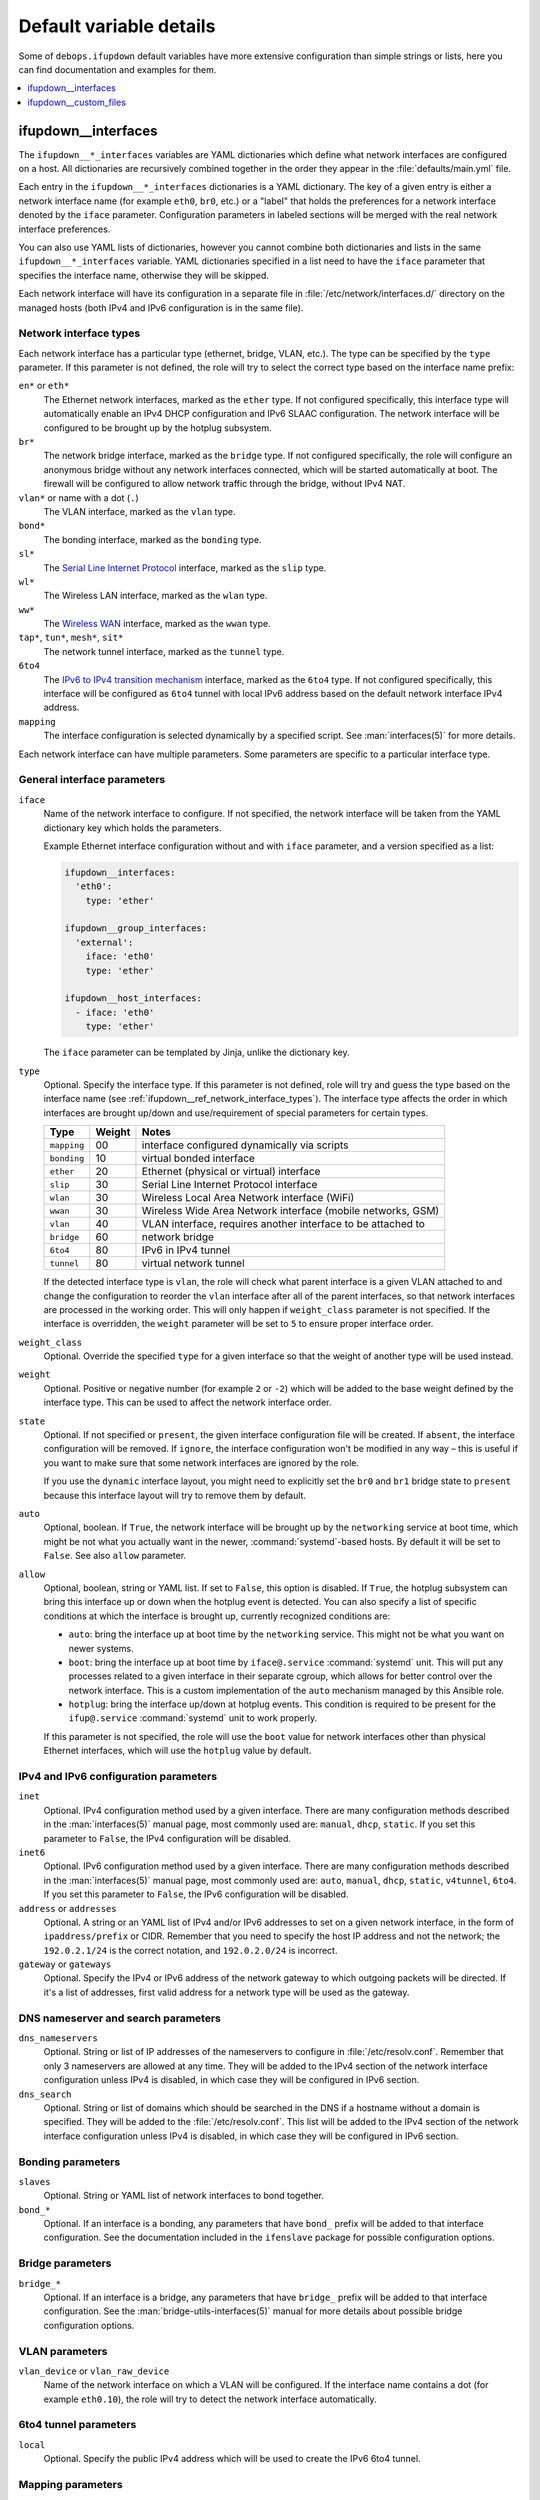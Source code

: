 Default variable details
========================

Some of ``debops.ifupdown`` default variables have more extensive configuration
than simple strings or lists, here you can find documentation and examples for
them.

.. contents::
   :local:
   :depth: 1

.. _ifupdown__ref_interfaces:

ifupdown__interfaces
--------------------

The ``ifupdown__*_interfaces`` variables are YAML dictionaries which define
what network interfaces are configured on a host. All dictionaries are
recursively combined together in the order they appear in the
:file:`defaults/main.yml` file.

Each entry in the ``ifupdown__*_interfaces`` dictionaries is a YAML dictionary.
The key of a given entry is either a network interface name (for example
``eth0``, ``br0``, etc.) or a "label" that holds the preferences for a network
interface denoted by the ``iface`` parameter. Configuration parameters in
labeled sections will be merged with the real network interface preferences.

You can also use YAML lists of dictionaries, however you cannot combine both
dictionaries and lists in the same ``ifupdown__*_interfaces`` variable. YAML
dictionaries specified in a list need to have the ``iface`` parameter that
specifies the interface name, otherwise they will be skipped.

Each network interface will have its configuration in a separate file in
:file:`/etc/network/interfaces.d/` directory on the managed hosts (both IPv4
and IPv6 configuration is in the same file).

.. _ifupdown__ref_network_interface_types:

Network interface types
~~~~~~~~~~~~~~~~~~~~~~~

Each network interface has a particular type (ethernet, bridge, VLAN, etc.).
The type can be specified by the ``type`` parameter. If this parameter is not
defined, the role will try to select the correct type based on the interface
name prefix:

``en*`` or ``eth*``
  The Ethernet network interfaces, marked as the ``ether`` type. If not
  configured specifically, this interface type will automatically enable an
  IPv4 DHCP configuration and IPv6 SLAAC configuration. The network interface
  will be configured to be brought up by the hotplug subsystem.

``br*``
  The network bridge interface, marked as the ``bridge`` type. If not
  configured specifically, the role will configure an anonymous bridge without
  any network interfaces connected, which will be started automatically at
  boot. The firewall will be configured to allow network traffic through the
  bridge, without IPv4 NAT.

``vlan*`` or name with a dot (``.``)
  The VLAN interface, marked as the ``vlan`` type.

``bond*``
  The bonding interface, marked as the ``bonding`` type.

``sl*``
  The `Serial Line Internet Protocol <https://en.wikipedia.org/wiki/Serial_Line_Internet_Protocol>`_
  interface, marked as the ``slip`` type.

``wl*``
  The Wireless LAN interface, marked as the ``wlan`` type.

``ww*``
  The `Wireless WAN <https://en.wikipedia.org/wiki/Wireless_WAN>`_ interface,
  marked as the ``wwan`` type.

``tap*``, ``tun*``, ``mesh*``, ``sit*``
  The network tunnel interface, marked as the ``tunnel`` type.

``6to4``
  The `IPv6 to IPv4 transition mechanism <https://en.wikipedia.org/wiki/6to4>`_
  interface, marked as the ``6to4`` type. If not configured specifically, this
  interface will be configured as ``6to4`` tunnel with local IPv6 address based
  on the default network interface IPv4 address.

``mapping``
  The interface configuration is selected dynamically by a specified script.
  See :man:`interfaces(5)` for more details.

Each network interface can have multiple parameters. Some parameters are
specific to a particular interface type.

General interface parameters
~~~~~~~~~~~~~~~~~~~~~~~~~~~~

``iface``
  Name of the network interface to configure. If not specified, the network
  interface will be taken from the YAML dictionary key which holds the
  parameters.

  Example Ethernet interface configuration without and with ``iface``
  parameter, and a version specified as a list:

  .. code-block:: yaml

     ifupdown__interfaces:
       'eth0':
         type: 'ether'

     ifupdown__group_interfaces:
       'external':
         iface: 'eth0'
         type: 'ether'

     ifupdown__host_interfaces:
       - iface: 'eth0'
         type: 'ether'

  The ``iface`` parameter can be templated by Jinja, unlike the dictionary key.

``type``
  Optional. Specify the interface type. If this parameter is not defined, role
  will try and guess the type based on the interface name (see
  :ref:`ifupdown__ref_network_interface_types`). The interface type affects the
  order in which interfaces are brought up/down and use/requirement of special
  parameters for certain types.

  +-------------+--------+--------------------------------------------------------------+
  |    Type     | Weight | Notes                                                        |
  +=============+========+==============================================================+
  | ``mapping`` | 00     | interface configured dynamically via scripts                 |
  +-------------+--------+--------------------------------------------------------------+
  | ``bonding`` | 10     | virtual bonded interface                                     |
  +-------------+--------+--------------------------------------------------------------+
  | ``ether``   | 20     | Ethernet (physical or virtual) interface                     |
  +-------------+--------+--------------------------------------------------------------+
  | ``slip``    | 30     | Serial Line Internet Protocol interface                      |
  +-------------+--------+--------------------------------------------------------------+
  | ``wlan``    | 30     | Wireless Local Area Network interface (WiFi)                 |
  +-------------+--------+--------------------------------------------------------------+
  | ``wwan``    | 30     | Wireless Wide Area Network interface (mobile networks, GSM)  |
  +-------------+--------+--------------------------------------------------------------+
  | ``vlan``    | 40     | VLAN interface, requires another interface to be attached to |
  +-------------+--------+--------------------------------------------------------------+
  | ``bridge``  | 60     | network bridge                                               |
  +-------------+--------+--------------------------------------------------------------+
  | ``6to4``    | 80     | IPv6 in IPv4 tunnel                                          |
  +-------------+--------+--------------------------------------------------------------+
  | ``tunnel``  | 80     | virtual network tunnel                                       |
  +-------------+--------+--------------------------------------------------------------+

  If the detected interface type is ``vlan``, the role will check what parent
  interface is a given VLAN attached to and change the configuration to reorder
  the ``vlan`` interface after all of the parent interfaces, so that network
  interfaces are processed in the working order. This will only happen if
  ``weight_class`` parameter is not specified. If the interface is overridden,
  the ``weight`` parameter will be set to ``5`` to ensure proper interface
  order.

``weight_class``
  Optional. Override the specified ``type`` for a given interface so that the
  weight of another type will be used instead.

``weight``
  Optional. Positive or negative number (for example ``2`` or ``-2``) which
  will be added to the base weight defined by the interface type. This can be
  used to affect the network interface order.

``state``
  Optional. If not specified or ``present``, the given interface configuration
  file will be created. If ``absent``, the interface configuration will be
  removed. If ``ignore``, the interface configuration won't be modified in any
  way – this is useful if you want to make sure that some network interfaces
  are ignored by the role.

  If you use the ``dynamic`` interface layout, you might need to explicitly set
  the ``br0`` and ``br1`` bridge state to ``present`` because this interface
  layout will try to remove them by default.

``auto``
  Optional, boolean. If ``True``, the network interface will be brought up by
  the ``networking`` service at boot time, which might be not what you actually
  want in the newer, :command:`systemd`-based hosts. By default it will be set
  to ``False``. See also ``allow`` parameter.

``allow``
  Optional, boolean, string or YAML list. If set to ``False``, this option is
  disabled. If ``True``, the hotplug subsystem can bring this interface up or
  down when the hotplug event is detected. You can also specify a list of
  specific conditions at which the interface is brought up, currently
  recognized conditions are:

  - ``auto``: bring the interface up at boot time by the ``networking``
    service. This might not be what you want on newer systems.

  - ``boot``: bring the interface up at boot time by ``iface@.service``
    :command:`systemd` unit. This will put any processes related to a given
    interface in their separate cgroup, which allows for better control over
    the network interface. This is a custom implementation of the ``auto``
    mechanism managed by this Ansible role.

  - ``hotplug``: bring the interface up/down at hotplug events. This condition
    is required to be present for the ``ifup@.service`` :command:`systemd` unit
    to work properly.

  If this parameter is not specified, the role will use the ``boot`` value for
  network interfaces other than physical Ethernet interfaces, which will use
  the ``hotplug`` value by default.

IPv4 and IPv6 configuration parameters
~~~~~~~~~~~~~~~~~~~~~~~~~~~~~~~~~~~~~~

``inet``
  Optional. IPv4 configuration method used by a given interface. There are many
  configuration methods described in the :man:`interfaces(5)` manual page, most
  commonly used are: ``manual``, ``dhcp``, ``static``. If you set this
  parameter to ``False``, the IPv4 configuration will be disabled.

``inet6``
  Optional. IPv6 configuration method used by a given interface. There are many
  configuration methods described in the :man:`interfaces(5)` manual page, most
  commonly used are: ``auto``, ``manual``, ``dhcp``, ``static``, ``v4tunnel``,
  ``6to4``. If you set this parameter to ``False``, the IPv6 configuration will
  be disabled.

``address`` or ``addresses``
  Optional. A string or an YAML list of IPv4 and/or IPv6 addresses to set on
  a given network interface, in the form of ``ipaddress/prefix`` or CIDR.
  Remember that you need to specify the host IP address and not the network;
  the ``192.0.2.1/24`` is the correct notation, and ``192.0.2.0/24`` is
  incorrect.

``gateway`` or ``gateways``
  Optional. Specify the IPv4 or IPv6 address of the network gateway to which outgoing
  packets will be directed. If it's a list of addresses, first valid address
  for a network type will be used as the gateway.

DNS nameserver and search parameters
~~~~~~~~~~~~~~~~~~~~~~~~~~~~~~~~~~~~

``dns_nameservers``
  Optional. String or list of IP addresses of the nameservers to configure in
  :file:`/etc/resolv.conf`. Remember that only 3 nameservers are allowed at any
  time. They will be added to the IPv4 section of the network interface
  configuration unless IPv4 is disabled, in which case they will be configured
  in IPv6 section.

``dns_search``
  Optional. String or list of domains which should be searched in the DNS if
  a hostname without a domain is specified. They will be added to the
  :file:`/etc/resolv.conf`. This list will be added to the IPv4 section of the
  network interface configuration unless IPv4 is disabled, in which case they
  will be configured in IPv6 section.

Bonding parameters
~~~~~~~~~~~~~~~~~~

``slaves``
  Optional. String or YAML list of network interfaces to bond together.

``bond_*``
  Optional. If an interface is a bonding, any parameters that have ``bond_``
  prefix will be added to that interface configuration. See the documentation
  included in the ``ifenslave`` package for possible configuration options.

Bridge parameters
~~~~~~~~~~~~~~~~~

``bridge_*``
  Optional. If an interface is a bridge, any parameters that have ``bridge_``
  prefix will be added to that interface configuration. See the
  :man:`bridge-utils-interfaces(5)` manual for more details about possible bridge
  configuration options.

VLAN parameters
~~~~~~~~~~~~~~~

``vlan_device`` or ``vlan_raw_device``
  Name of the network interface on which a VLAN will be configured.  If the
  interface name contains a dot (for example ``eth0.10``), the role will try to
  detect the network interface automatically.

6to4 tunnel parameters
~~~~~~~~~~~~~~~~~~~~~~

``local``
  Optional. Specify the public IPv4 address which will be used to create the
  IPv6 6to4 tunnel.

Mapping parameters
~~~~~~~~~~~~~~~~~~

``script``
  Absolute path to a script which will be used to select a specific interface
  configuration for a mapping dynamically. See :man:`interfaces(5)` manual for
  more details.

DHCP parameters
~~~~~~~~~~~~~~~

``dhcp_ignore``
  Optional. String or list of variable names used by the
  :man:`dhclient-script(8)` script to configure the interface. The specified
  variables representing DHCP options will be unset by the configuration
  script; this can be used to selectively ignore DHCP options on a given
  network interface.

  See :ref:`ifupdown__ref_custom_hooks_filter_dhcp_options` documentation for
  more details.

Custom interface options
~~~~~~~~~~~~~~~~~~~~~~~~

``comment``
  Optional. String or a YAML text block with a comment that will be added to
  a given interface configuration file.

``comment4``
  Optional. String or a YAML text block with a comment that will be added to
  a given interface configuration file near the IPv4 section.

``comment6``
  Optional. String or a YAML text block with a comment that will be added to
  a given interface configuration file near the IPv6 section.

``options``
  Optional. String or a YAML text block with custom options for the network
  interface. It will be added after the IPv4 section, unless IPv4 support is
  disabled in which case it will be added after IPv6 section. If this parameter
  is specified, autogenerated configuration for specific interface types will
  be disabled.

``options4``
  Optional. String or a YAML text block with custom options added to the IPv4
  section of the network interface configuration. If this parameter is present,
  autogenerated configuration for specific interface types will be disabled.

``options6``
  Optional. String or a YAML text block with custom options added to the IPv6
  section of the network interface configuration. If this parameter is present,
  autogenerated configuration for specific interface types will be disabled.

``add_options``
  Optional. String or a YAML text block with custom options for the network
  interface. It will be added after the IPv4 section, unless IPv4 support is
  disabled in which case it will be added after IPv6 section. You can use this
  parameter to add options to the autogenerated configuration, which will be
  still included.

``add_options4``
  Optional. String or a YAML text block with custom options added to the IPv4
  section of the network interface configuration. You can use this parameter to
  add options to the autogenerated configuration, which will be still included.

``add_options6``
  Optional. String or a YAML text block with custom options added to the IPv6
  section of the network interface configuration. You can use this parameter to
  add options to the autogenerated configuration, which will be still included.

``debug``
  Optional, boolean. If ``True``, the role will add commented out debug
  information to the generated interface configuration file. It can be used to
  check what the role thinks the interface configuration should be like.

Firewall parameters
~~~~~~~~~~~~~~~~~~~

``forward``
  Optional, boolean. If absent and an interface is a bridge, or present and
  ``True``, the role will generate configuration for the :ref:`debops.ferm` to
  enable packet forwarding for a given interface.

``forward_interface_ferm_rule_enabled``
  Optional, boolean. Should a Firewall rule be configured which matches new
  connection attempts entering the interface?
  If disabled using ``False``, the default Firewall policy will apply.
  Defaults to ``True``.

``forward_interface_ferm_rule``
  Optional, string. Default action or any custom ferm configuration.
  Defaults to ``ACCEPT``.

``forward_outerface_ferm_rule_enabled``
  Optional, boolean. Should a Firewall rule be configured which matches new
  connection attempts exiting the interface?
  If disabled using ``False``, the default Firewall policy will apply.
  Defaults to ``True``.

``forward_outerface_ferm_rule``
  Optional, string. Default action or any custom ferm configuration.
  Defaults to ``ACCEPT``.

``nat``
  Optional, boolean. If present and ``True``, the firewall configuration for
  a given interface (usually a bridge) will include the IPv4 NAT rules. The
  default gateway IPv4 address will be used in the Source NAT configuration.

``nat_masquerade``
  Optional, boolean. If present and ``True``, the role will use the
  ``MASQUERADE`` rule in the firewall configuration instead of the ``SNAT``
  rule. This is useful when the host has no fixed default IP address, for
  example on a laptop.
  Defaults to :envvar:`ifupdown__default_nat_masquerade`.

``nat_snat_address``
  Optional. Specify the ``SNAT`` IPv4 address to use for the NAT on a given
  bridge. If not specified, the role will use the host's default IPv4 address
  as the ``SNAT`` IP address.

``nat_snat_interface``
  Optional. If specified, the IPv4 address on a given network interface will be
  used to generate the ``SNAT`` firewall rules.

Configuration examples
~~~~~~~~~~~~~~~~~~~~~~

The examples below are based on the `Debian Network Configuration <https://wiki.debian.org/NetworkConfiguration>`_
and `Debian IPv6 configuration <https://wiki.debian.org/DebianIPv6>`_
pages to make comparison between :file:`/etc/network/interfaces` configuration
and ``debops.ifupdown`` configuration easier. Examples are verbose to reflect
the examples from the wiki page, but some of the parameters can be omitted to
let the role autogenerate them.

Keep in mind that the ``auto`` parameter, included in the examples for
completeness, usually should be avoided in the newer OS releases (Jessie+,
Trusty+) on ``systemd``-based hosts. This is done so that the additional
processes related to a given network interfaces are put in their own
``ifup@.service`` cgroup instead of being grouped together under
the ``networking.service`` cgroup.

Use DHCP and SLAAC to `automatically configure the network interface <https://wiki.debian.org/NetworkConfiguration#Using_DHCP_to_automatically_configure_the_interface>`_:

.. code-block:: yaml

   ifupdown__interfaces:
     'eth0':
       auto: True
       allow: 'hotplug'
       inet: 'dhcp'
       inet6: 'auto'

`Configure the network interface manually <https://wiki.debian.org/NetworkConfiguration#Configuring_the_interface_manually>`_
using static IPv4 and IPv6 configuration:

.. code-block:: yaml

   ifupdown__interfaces:
     'static-eth0':
       iface: 'eth0'
       auto: True
       inet: 'static'
       inet6: 'static'
       addresses: [ '192.0.2.7/24', '2001:db8::c0ca:1eaf/64' ]
       gateways:  [ '192.0.2.254', '2001:db8::1ead:ed:beef' ]

Configure an interface `without an IP address <https://wiki.debian.org/NetworkConfiguration#Bringing_up_an_interface_without_an_IP_address>`_:

.. code-block:: yaml

   ifupdown__interfaces:

     'eth0':
       inet: 'manual'
       options: |
         pre-up ifconfig $IFACE up
         post-down ifconfig $IFACE down

    'eth0.99':
      inet: 'manual'
      options: |
        post-up ifconfig $IFACE up
        pre-down ifconfig $IFACE down

Configure `DNS nameservers and search domains <https://wiki.debian.org/NetworkConfiguration#The_resolvconf_program>`_
with an autogenerated default interface:

.. code-block:: yaml

   ifupdown__interfaces:
     'external':
       iface: '{{ ifupdown__external_interface }}'
       inet: 'dhcp'
       dns_nameservers: [ '12.34.56.78', '12.34.56.79' ]
       dns_search: 'example.com'

Configure `static bridge <https://wiki.debian.org/NetworkConfiguration#Bridging>`_
between two Ethernet interfaces:

.. code-block:: yaml

   ifupdown__interfaces:

     'eth0':
       inet: 'manual'
       inet6: False

     'eth1':
       inet: 'manual'
       inet6: False

     'br0':
       inet: 'static'
       address: '10.10.0.15/24'
       gateway: '10.10.0.1'
       bridge_ports: [ 'eth0', 'eth1' ]
       bridge_stp: 'on'

Create a `static VLAN interface on an Ethernet interface <https://wiki.debian.org/NetworkConfiguration#Network_init_script_config>`_:

.. code-block:: yaml

   ifupdown__interfaces:
     'eth0.222':
       auto: True
       inet: 'static'
       address: '10.10.10.1/24'
       vlan_raw_device: 'eth0'

Connect `a bridge to a VLAN on an Ethernet interface <https://wiki.debian.org/NetworkConfiguration#Caveats_when_using_bridging_and_vlan>`_:

.. code-block:: yaml

   ifupdown__interfaces:

     'eth0':
       auto: True
       inet: 'static'
       inet6: False
       address: '192.168.1.1/24'

     'eth0.110':
       inet: 'manual'
       vlan_device: 'eth0'

     'br0':
       auto: True
       inet: 'static'
       address: '192.168.110.1/24'
       bridge_ports: 'eth0.110'
       bridge_stp: 'on'
       bridge_maxwait: '10'

Create `a bonded interface <https://wiki.debian.org/NetworkConfiguration#A.2Fetc.2Fnetwork.2Finterfaces>`_
using two Ethernet interfaces and attached VLANs:

.. code-block:: yaml

   ifupdown__interfaces:

     'bond0':
       auto: True
       inet: 'manual'
       slaves: [ 'eth1', 'eth0' ]
       options: |
         up ifconfig bond0 0.0.0.0 up

     'vlan10':
       auto: True
       inet: 'static'
       address: '10.10.10.12/16'
       gateway: '10.10.0.1'
       vlan_raw_device: 'bond0'
       dns_nameservers: '10.10.0.2'
       dns_search: 'hup.hu'

     'vlan20':
       auto: True
       inet: 'static'
       address: '10.20.10.12/16'
       vlan_raw_device: 'bond0'

     'vlan30':
       auto: True
       inet: 'static'
       address: '10.30.10.12/16'
       vlan_raw_device: 'bond0'

Create `advanced bonding configuration <https://wiki.debian.org/NetworkConfiguration#How_to_set_the_MTU_.28Max_transfer_unit_.2F_packet_size.29_with_VLANS_over_a_bonded__interface>`_
with MTU and other parameters:

.. code-block:: yaml

   ifupdown__interfaces:

     'bond0':
       auto: True
       inet: 'manual'
       bond_slaves: [ 'eth0', 'eth1' ]
       bond_mode: '4'
       bond_miimon: '100'
       bond_downdelay: '200'
       bond_updelay: '200'
       bond_lacp_rate: '1'
       bond_xmit_hash_policy: 'layer2+3'
       options: |
         up ifconfig lacptrunk0 0.0.0.0 up
         post-up ifconfig eth0 mtu 9000 && ifconfig eth1 mtu 9000 && ifconfig bond0 mtu 9000

     'vlan101':
       auto: True
       inet: 'static'
       address: '10.101.60.123/24'
       gateway: '10.155.60.1'
       vlan_device: 'bond0'

     'vlan151':
       auto: True
       inet: 'static'
       address: '192.168.1.1/24'
       vlan_device: 'bond0'

Configure `multiple IP addresses on an interface <https://wiki.debian.org/NetworkConfiguration#iproute2_method>`_
using the "manual approach" method:

.. code-block:: yaml

   ifupdown__interfaces:
     'eth0':
       allow: [ 'auto', 'hotplug' ]
       addresses:
         - '192.168.1.42/24'
         - '192.168.1.43/24'
         - '192.168.1.44/24'
         - '10.10.10.14/24'
       gateway: '192.168.1.1'

Configure `a 6to4 tunnel <https://wiki.debian.org/DebianIPv6#IPv6_6to4_Configuration>`_
using your public, default IPv4 address (role will autogenerate most of the
required configuration):

.. code-block:: yaml

   ifupdown__interfaces:
     '6to4': {}

Configure a restricted bridge network:

.. code-block:: yaml

   ifupdown__interfaces:
     'br2':
       type: 'bridge'
       inet6: 'static'
       inet: 'static'
       nat: True
       forward_interface_ferm_rule: 'outerface (br0 br2) ACCEPT'
       forward_outerface_ferm_rule_enabled: False
       addresses:
         - '2001:db8::23/64'
         - '192.0.2.23/24'

Hosts attached to the ``br2`` bridge are allowed to talk to each other.
Additionally, the hosts can initiate connections to the outside world thought
``br0``. No connections can be initiated from the outside world to the hosts
behind ``br2``. SNAT is used for IPv4. For IPv6 it is expected that the prefix
is routed to the host so that the host can forward packets to ``br2``.

.. _ifupdown__ref_custom_files:

ifupdown__custom_files
----------------------

The ``ifupdown__*_custom_files`` list variables can be used to place custom
scripts or other configuration files on the remote hosts needed for network
configuration (for example mapping scripts). Each list element is a YAML
dictionary with specific parameters:

``dest`` or ``path``
  Required. Absolute path to the destination file on remote host.

``src``
  Optional. Path to the source file on the Ansible Controller which will be
  copied to the remote host. Shouldn't be used with the ``content`` parameter.

``content``
  Optional. An YAML text block with the file contents which should be put in
  the specified destination file on the remote host. Shouldn't be used with the
  ``src`` parameter.

``owner``
  Optional. Specify the UNIX user account which will be an owner of the file.
  If not specified, ``root`` will be the owner.

``group``
  Optional. Specify the UNIX group which will be the primary group of the file.
  If not specified, ``root`` will be the primary group.

``mode``
  Optional. Specify the file mode which should be set for a given file. If not
  specified, ``0644`` mode will be set.

``force``
  Optional, boolean. If not specified or ``True``, the role will ensure that
  the file contents are up to date on each run. If ``False``, existing files
  won't be changed if they are different.

Examples
~~~~~~~~

Create an interface mapping script:

.. code-block:: yaml

   ifupdown__custom_files:
     - dest: '/usr/local/lib/ifupdown-map-wlan.sh'
       owner: 'root'
       group: 'root'
       mode: '0755'
       content: |
         #!/bin/sh
         # Script contents ...
         exit 0
